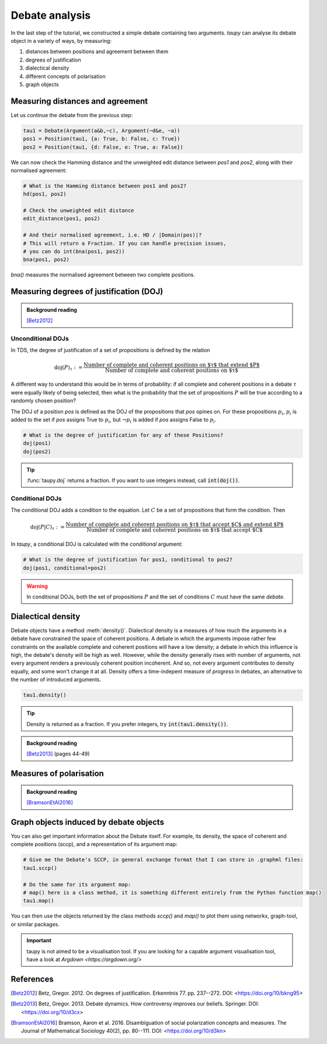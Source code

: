 Debate analysis
***************

In the last step of the tutorial, we constructed a simple debate containing two 
arguments. `taupy` can analyse its debate object in a variety of ways, by 
measuring:

1. distances between positions and agreement between them
2. degrees of justification
3. dialectical density
4. different concepts of polarisation
5. graph objects


Measuring distances and agreement
=================================
Let us continue the debate from the previous step:

.. code:: python
   
   tau1 = Debate(Argument(a&b,~c), Argument(~d&e, ~a))
   pos1 = Position(tau1, {a: True, b: False, c: True})
   pos2 = Position(tau1, {d: False, e: True, a: False})

We can now check the Hamming distance and the unweighted edit distance between
`pos1` and `pos2`, along with their normalised agreement:   

.. code:: python

   # What is the Hamming distance between pos1 and pos2?
   hd(pos1, pos2)
   
   # Check the unweighted edit distance
   edit_distance(pos1, pos2)

   # And their normalised agreement, i.e. HD / |Domain(pos)|?
   # This will return a Fraction. If you can handle precision issues,
   # you can do int(bna(pos1, pos2))
   bna(pos1, pos2)
   
`bna()` measures the normalised agreement between two complete positions.

Measuring degrees of justification (DOJ)
========================================

.. admonition:: Background reading
   :class: seealso 
   
   [Betz2012]_ 

Unconditional DOJs
------------------

In TDS, the degree of justification of a set of propositions is defined by
the relation

.. math::
    
    \text{doj}(P)_\tau := \frac{\text{Number of complete and coherent positions on $\tau$ that extend $P$}}{\text{Number of complete and coherent positions on $\tau$}}
    
A different way to understand this would be in terms of probability: if all 
complete and coherent positions in a debate :math:`\tau` were equally likely of
being selected, then what is the probability that the set of propositions :math:`P`
will be true according to a randomly chosen position? 
    
The DOJ of a position `pos` is defined as the DOJ of the propositions that `pos`
opines on. For these propositions :math:`p_i`, :math:`p_i` is added to the set if `pos`
assigns True to :math:`p_i`, but :math:`\neg p_i` is added if `pos` assigns False to 
:math:`p_i`.

.. code:: python

   # What is the degree of justification for any of these Positions?
   doj(pos1)
   doj(pos2)
   
.. tip:: :func:`taupy.doj` returns a fraction. If you want to use integers instead,
         call :code:`int(doj())`.
         

Conditional DOJs
----------------

The conditional DOJ adds a condition to the equation. Let :math:`C` be a set of 
propositions that form the condition. Then 

.. math::
    
    \text{doj}(P|C)_\tau := \frac{\text{Number of complete and coherent positions on $\tau$ that accept $C$ and extend $P$}}{\text{Number of complete and coherent positions on $\tau$ that accept $C$}}
    
In `taupy`, a conditional DOJ is calculated with the `conditional` argument: 

.. code:: python

   # What is the degree of justification for pos1, conditional to pos2?
   doj(pos1, conditional=pos2)
   
.. warning:: In conditional DOJs, both the set of propositions :math:`P` 
             and the set of conditions :math:`C` must have the same `debate`.
             
             
Dialectical density
===================

Debate objects have a method :meth:`density()`. Dialectical density is a measures
of how much the arguments in a debate have constrained the space of coherent 
positions. A debate in which the arguments impose rather few constraints on the
available complete and coherent positions will have a low density; a debate in
which this influence is high, the debate's density will be high as well. However,
while the density generally rises with number of arguments, not every argument
renders a previously coherent position incoherent. And so, not every argument
contributes to density equally, and some won't change it at all. Density offers
a time-indepent measure of *progress* in debates, an alternative to the number
of introduced arguments.

.. code:: python

   tau1.density()

.. tip:: Density is returned as a fraction. If you prefer integers, try 
         :code:`int(tau1.density())`.
         
.. admonition:: Background reading
   :class: seealso 
   
   [Betz2013]_ (pages 44-49)
   

Measures of polarisation
========================

.. admonition:: Background reading
   :class: seealso 
   
   [BramsonEtAl2016]_



Graph objects induced by debate objects
=======================================


You can also get important information about the Debate itself. For
example, its density, the space of coherent and complete positions
(sccp), and a representation of its argument map:

.. code:: python

   # Give me the Debate's SCCP, in general exchange format that I can store in .graphml files:
   tau1.sccp()

   # Do the same for its argument map:
   # map() here is a class method, it is something different entirely from the Python function map()
   tau1.map()

You can then use the objects returned by the class methods `sccp()` and `map()` to 
plot them using networkx, graph-tool, or similar packages.

.. important:: taupy is not aimed to be a visualisation tool. If you are looking for 
               a capable argument visualisation tool, have a look at `Argdown <https://argdown.org/>`

References
==========

.. [Betz2012] Betz, Gregor. 2012. On degrees of justification. Erkenntnis 77.
              pp. 237--272. DOI: <https://doi.org/10/bkng95>

.. [Betz2013] Betz, Gregor. 2013. Debate dynamics. How controversy improves
              our beliefs. Springer. DOI: <https://doi.org/10/d3cx>
              
.. [BramsonEtAl2016] Bramson, Aaron et al. 2016. Disambiguation of social 
   polarization concepts and measures. The Journal of Mathematical Sociology 
   40(2), pp. 80--111. DOI: <https://doi.org/10/d3kn>

